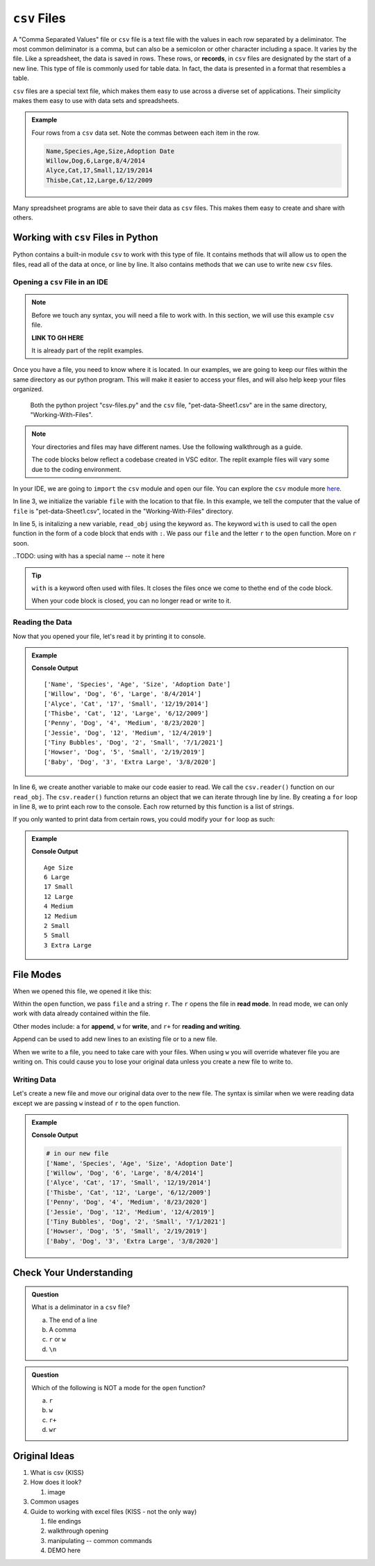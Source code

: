 .. TODO: GH code needed

``csv`` Files 
=============


A "Comma Separated Values" file or ``csv`` file is a text file with the values in each row separated by a deliminator.
The most common deliminator is a comma, but can also be a semicolon or other character including a space.  It varies by the file.
Like a spreadsheet, the data is saved in rows.  These rows, or **records**, in ``csv`` files are designated by the start of a new line.  
This type of file is commonly used for table data.  In fact, the data is presented in a format that resembles a table.

``csv`` files are a special text file, which makes them easy to use across a diverse set of applications.
Their simplicity makes them easy to use with data sets and spreadsheets.

.. admonition:: Example

   Four rows from a ``csv`` data set.  Note the commas between each item in the row.

   .. sourcecode:: python

      Name,Species,Age,Size,Adoption Date
      Willow,Dog,6,Large,8/4/2014
      Alyce,Cat,17,Small,12/19/2014
      Thisbe,Cat,12,Large,6/12/2009


Many spreadsheet programs are able to save their data as ``csv`` files.  
This makes them easy to create and share with others.


Working with ``csv`` Files in Python
------------------------------------

Python contains a built-in module ``csv`` to work with this type of file.  
It contains methods that will allow us to open the files, read all of the data at once, or line by line.
It also contains methods that we can use to write new ``csv`` files.

Opening a ``csv`` File in an IDE
^^^^^^^^^^^^^^^^^^^^^^^^^^^^^^^^

.. TODO: Create GH for the files

.. admonition:: Note

   Before we touch any syntax, you will need a file to work with.  
   In this section, we will use this example ``csv`` file.

   **LINK TO GH HERE**

   It is already part of the replit examples.  

Once you have a file, you need to know where it is located.  
In our examples, we are going to keep our files within the same directory as our python program.
This will make it easier to access your files, and will also help keep your files organized.

.. figure:: figures/file-tree.png
   :scale: 75%
   :alt: View of the GUI terminal showing the python project "csv-files.py" and the ``csv`` file, "pet-data-Sheet1.csv" are in the same directory.

   Both the python project "csv-files.py" and the ``csv`` file, "pet-data-Sheet1.csv" are in the same directory, "Working-With-Files".

.. admonition:: Note

   Your directories and files may have different names.  Use the following walkthrough as a guide.

   The code blocks below reflect a codebase created in VSC editor.  
   The replit example files will vary some due to the coding environment.


In your IDE, we are going to ``import`` the ``csv`` module and ``open`` our file.  
You can explore the ``csv`` module more `here <https://docs.python.org/3/library/csv.html>`_.

.. sourcecode:: python
   :linenos:

   import csv

   file = "Working-With-Files/pet-data-Sheet1.csv"

   with open(file, "r") as read_obj:

In line 3, we initialize the variable ``file`` with the location to that file.
In this example, we tell the computer that the value of ``file`` is "pet-data-Sheet1.csv", located in the "Working-With-Files" directory.

In line 5, is initalizing a new variable, ``read_obj`` using the keyword ``as``.  
The keyword ``with`` is used to call the ``open`` function in the form of a code block that ends with ``:``.  
We pass our ``file`` and the letter ``r`` to the ``open`` function.  More on ``r`` soon.

..TODO:  using with has a special name -- note it here

.. admonition:: Tip
   
   ``with`` is a keyword often used with files.  
   It closes the files once we come to thethe end of the code block.

   When your code block is closed, you can no longer read or write to it.

Reading the Data
^^^^^^^^^^^^^^^^

Now that you opened your file, let's read it by printing it to console.

.. admonition:: Example

   .. replit:: python
      :slug: Read-csv-Practice
      :linenos:
         
      import csv

      file = "Working-With-Files/pet-data-Sheet1.csv"

      with open(file, "r") as read_obj:
         csv_reader = csv.reader(read_obj)
         
         for row in csv_reader:
            print(row)

   **Console Output**

   ::

      ['Name', 'Species', 'Age', 'Size', 'Adoption Date']
      ['Willow', 'Dog', '6', 'Large', '8/4/2014']
      ['Alyce', 'Cat', '17', 'Small', '12/19/2014']
      ['Thisbe', 'Cat', '12', 'Large', '6/12/2009']
      ['Penny', 'Dog', '4', 'Medium', '8/23/2020']
      ['Jessie', 'Dog', '12', 'Medium', '12/4/2019']
      ['Tiny Bubbles', 'Dog', '2', 'Small', '7/1/2021']
      ['Howser', 'Dog', '5', 'Small', '2/19/2019']
      ['Baby', 'Dog', '3', 'Extra Large', '3/8/2020']  


In line 6, we create another variable to make our code easier to read.  
We call the ``csv.reader()`` function on our ``read_obj``.
The ``csv.reader()`` function returns an object that we can iterate through line by line.
By creating a ``for`` loop in line 8, we to print each row to the console.
Each row returned by this function is a list of strings.


If you only wanted to print data from certain rows, you could modify your ``for`` loop as such:

.. admonition:: Example

   .. sourcecode:: python
      :lineno-start: 8

      for row in csv.reader(read_obj):
         print(row[2], row[3])

   **Console Output**

   ::

      Age Size
      6 Large
      17 Small
      12 Large
      4 Medium
      12 Medium
      2 Small
      5 Small
      3 Extra Large


File Modes
----------

When we opened this file, we opened it like this:

.. sourcecode:: python
   :lineno-start: 5

   with open(file, "r") as read_obj:


Within the ``open`` function, we pass ``file`` and a string ``r``.
The ``r`` opens the file in **read mode**.  
In read mode, we can only work with data already contained within the file.

Other modes include: ``a`` for **append**, ``w`` for **write**, and ``r+`` for **reading and writing**.

Append can be used to add new lines to an existing file or to a new file.

When we write to a file, you need to take care with your files.  
When using ``w`` you will override whatever file you are writing on.
This could cause you to lose your original data unless you create a new file to write to.

Writing Data
^^^^^^^^^^^^

Let's create a new file and move our original data over to the new file.
The syntax is similar when we were reading data except we are passing ``w`` instead of ``r`` to the ``open`` function.

.. admonition:: Example

   .. replit:: python
      :slug: Write-csv-Practice
      :linenos:

      import csv

      file = "pet-data-Sheet1.csv"
      new_file = "new-pet-data.csv"

      with open(file, "w") as read_obj:
         csv_reader = csv.reader(read_obj)
         with open(new_file, "w") as write_obj:
            for line in read_obj:
               write_obj.write(line)  

   **Console Output**

   .. sourcecode:: python

      # in our new file
      ['Name', 'Species', 'Age', 'Size', 'Adoption Date']
      ['Willow', 'Dog', '6', 'Large', '8/4/2014']
      ['Alyce', 'Cat', '17', 'Small', '12/19/2014']
      ['Thisbe', 'Cat', '12', 'Large', '6/12/2009']
      ['Penny', 'Dog', '4', 'Medium', '8/23/2020']
      ['Jessie', 'Dog', '12', 'Medium', '12/4/2019']
      ['Tiny Bubbles', 'Dog', '2', 'Small', '7/1/2021']
      ['Howser', 'Dog', '5', 'Small', '2/19/2019']
      ['Baby', 'Dog', '3', 'Extra Large', '3/8/2020']  



Check Your Understanding
------------------------

.. admonition:: Question

   What is a deliminator in a ``csv`` file?

   a. The end of a line
   b. A comma
   c. ``r`` or ``w``
   d. ``\n``

.. ans: b

.. admonition:: Question

   Which of the following is NOT a mode for the ``open`` function?

   a. ``r``
   b. ``w``
   c. ``r+``
   d. ``wr``

.. ans: d






Original Ideas
----------------
#. What is csv {KISS}
#. How does it look?

   #. image
#. Common usages
#. Guide to working with excel files (KISS - not the only way)

   #. file endings 
   #. walkthrough opening
   #. manipulating -- common commands
   #. DEMO here


.. Resources:
.. https://thispointer.com/python-read-a-csv-file-line-by-line-with-or-without-header/
.. https://docs.python.org/3/tutorial/inputoutput.html
.. https://docs.python.org/3/library/csv.html 
